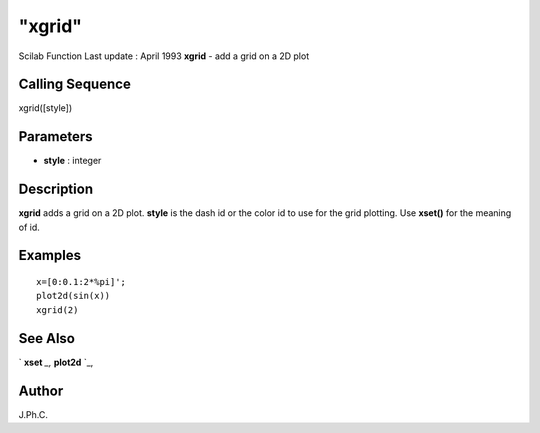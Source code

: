 ====
"xgrid"
====

Scilab Function Last update : April 1993
**xgrid** - add a grid on a 2D plot



Calling Sequence
~~~~~~~~~~~~~~~~

xgrid([style])




Parameters
~~~~~~~~~~


+ **style** : integer




Description
~~~~~~~~~~~

**xgrid** adds a grid on a 2D plot. **style** is the dash id or the
color id to use for the grid plotting. Use **xset()** for the meaning
of id.



Examples
~~~~~~~~


::

    
    
    x=[0:0.1:2*%pi]';
    plot2d(sin(x))
    xgrid(2)
     
      




See Also
~~~~~~~~

` **xset** `_,` **plot2d** `_,



Author
~~~~~~

J.Ph.C.

.. _
      : ://./graphics/xset.htm
.. _
      : ://./graphics/plot2d.htm


